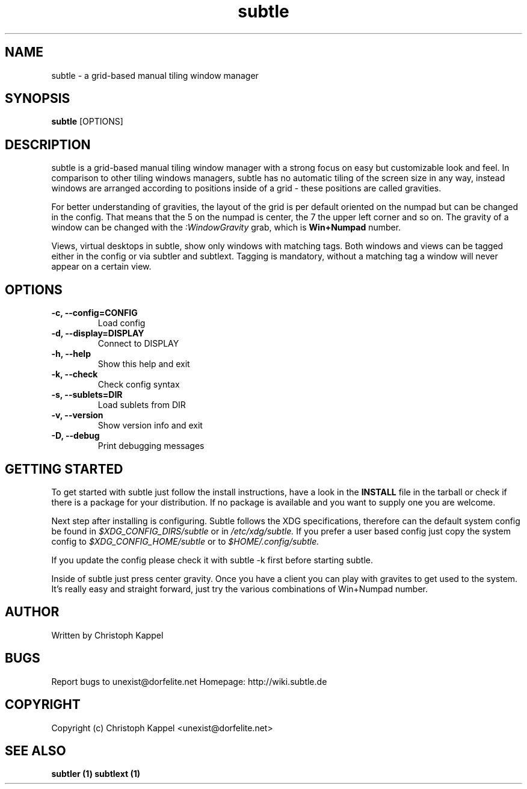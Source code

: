 .TH subtle 1 "January 15, 2010" "version 0.8" "User commands"

.SH NAME
subtle - a grid-based manual tiling window manager

.SH SYNOPSIS
.B subtle
.RB [OPTIONS]

.SH DESCRIPTION
subtle is a grid-based manual tiling window manager with a strong focus on easy
but customizable look and feel. In comparison to other tiling windows managers,
subtle has no automatic tiling of the screen size in any way, instead windows are
arranged according to positions inside of a grid - these positions are called
gravities.

.P
For better understanding of gravities, the layout of the grid is per default 
oriented on the numpad but can be changed in the config. That means that the 5 on
the numpad is center, the 7 the upper left corner and so on. The gravity of a 
window can be changed with the 
.I
:WindowGravity
grab, which is 
.B
Win+Numpad
number.

.P
Views, virtual desktops in subtle, show only windows with matching tags. Both 
windows and views can be tagged either in the config or via subtler and subtlext.
Tagging is mandatory, without a matching tag a window will never appear on a 
certain view.

.SH OPTIONS
.TP
.B \-c, \-\-config=CONFIG
Load config
.TP
.B \-d, \-\-display=DISPLAY
Connect to DISPLAY
.TP
.B \-h, \-\-help
Show this help and exit
.TP
.B \-k, \-\-check
Check config syntax
.TP
.B \-s, \-\-sublets=DIR
Load sublets from DIR
.TP
.B \-v, \-\-version
Show version info and exit
.TP
.B \-D, \-\-debug
Print debugging messages

.SH GETTING STARTED
To get started with subtle just follow the install instructions, have a look in
the 
.B
INSTALL
file in the tarball or check if there is a package for your 
distribution. If no package is available and you want to supply one you are 
welcome.

.P
Next step after installing is configuring. Subtle follows the XDG specifications,
therefore can the default system config be found in 
.I 
$XDG_CONFIG_DIRS/subtle 
or in 
.I
/etc/xdg/subtle.
If you prefer a user based config just copy the system config to 
.I
$XDG_CONFIG_HOME/subtle
or to 
.I
$HOME/.config/subtle.

.P
If you update the config please check it with subtle -k first before starting 
subtle.

Inside of subtle just press 
.IWin+Return to launch a xterm which usually starts at
center gravity. Once you have a client you can play with gravites to get used to
the system. It's really easy and straight forward, just try the various
combinations of Win+Numpad number.

.SH AUTHOR
Written by Christoph Kappel

.SH BUGS
Report bugs to unexist@dorfelite.net
Homepage: http://wiki.subtle.de

.SH COPYRIGHT
Copyright (c) Christoph Kappel <unexist@dorfelite.net>

.SH SEE ALSO
.B
subtler (1) 
.B
subtlext (1)
